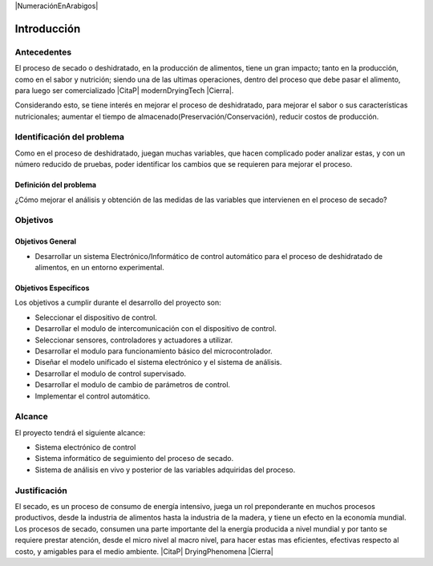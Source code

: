 |NumeraciónEnArabigos|

Introducción
############


Antecedentes
************

El proceso de secado o deshidratado, en la producción de alimentos, tiene un
gran impacto; tanto en la producción, como en el sabor y nutrición; siendo una
de las ultimas operaciones, dentro del proceso que debe pasar el alimento, para
luego ser comercializado |CitaP| modernDryingTech |Cierra|.

Considerando esto, se tiene interés en mejorar el proceso de deshidratado, para
mejorar el sabor o sus características nutricionales; aumentar el tiempo de
almacenado(Preservación/Conservación), reducir costos de producción.

Identificación del problema
***************************

Como en el proceso de deshidratado, juegan muchas variables, que hacen
complicado poder analizar estas, y con un número reducido de pruebas, poder
identificar los cambios que se requieren para mejorar el proceso.

Definición del problema
=======================

¿Cómo mejorar el análisis y obtención de las medidas de las variables que
intervienen en el proceso de secado?

Objetivos
*********

Objetivos General
=================

- Desarrollar un sistema Electrónico/Informático de control automático para
  el proceso de deshidratado de alimentos, en un entorno experimental.

Objetivos Específicos
=====================

Los objetivos a cumplir durante el desarrollo del proyecto son:

- Seleccionar el dispositivo de control.
- Desarrollar el modulo de intercomunicación con el dispositivo de control.
- Seleccionar sensores, controladores y actuadores a utilizar.
- Desarrollar el modulo para funcionamiento básico del microcontrolador.
- Diseñar el modelo unificado el sistema electrónico y el sistema de
  análisis.
- Desarrollar el modulo de control supervisado.
- Desarrollar el modulo de cambio de parámetros de control.
- Implementar el control automático.

Alcance
*******

El proyecto tendrá el siguiente alcance:

- Sistema electrónico de control
- Sistema informático de seguimiento del proceso de secado.
- Sistema de análisis en vivo y posterior de las variables adquiridas del
  proceso.

Justificación
*************

El secado, es un proceso de consumo de energía intensivo, juega un rol
preponderante en muchos procesos productivos, desde la industria de alimentos
hasta la industria de la madera, y tiene un efecto en la economía mundial. Los
procesos de secado, consumen una parte importante del la energía producida a
nivel mundial y por tanto se requiere prestar atención, desde el micro nivel al
macro nivel, para hacer estas mas eficientes, efectivas respecto al costo, y
amigables para el medio ambiente. |CitaP| DryingPhenomena |Cierra|
